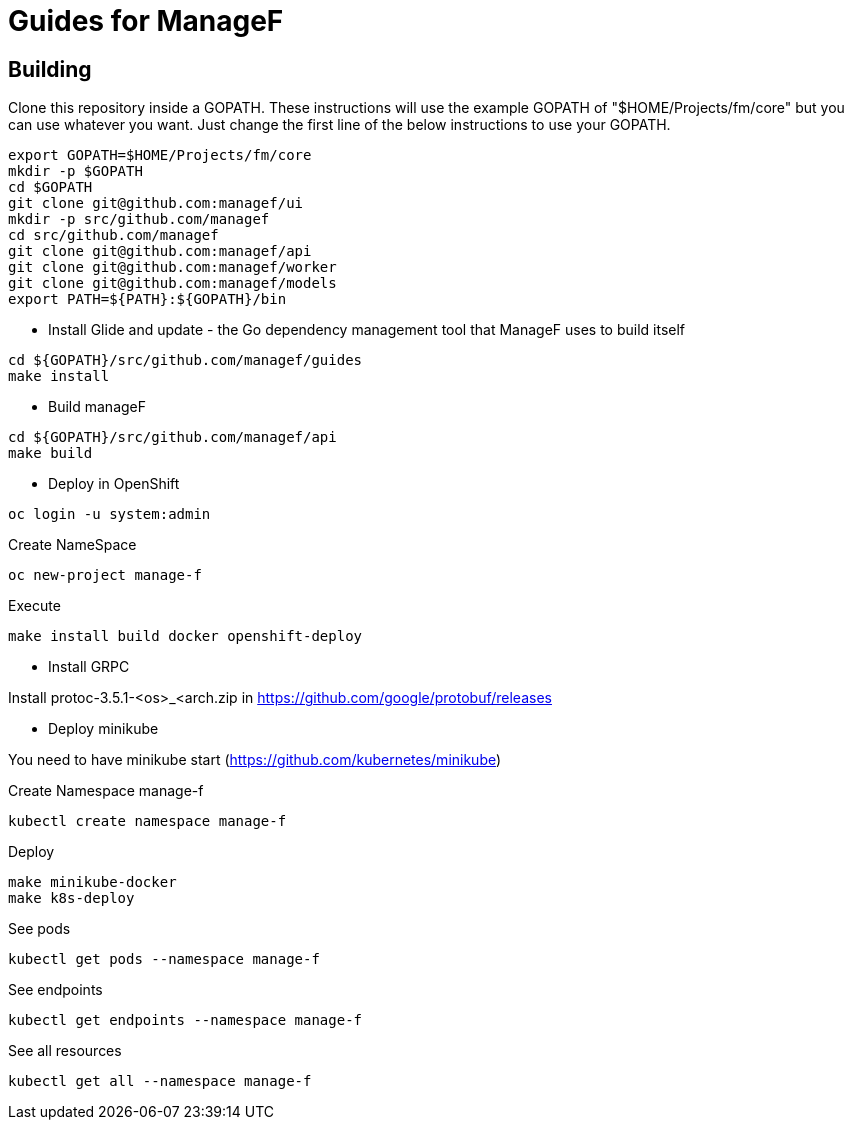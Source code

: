# Guides for ManageF



## Building

Clone this repository inside a GOPATH.
These instructions will use the example GOPATH of "$HOME/Projects/fm/core" but you can use whatever you want. Just change the first line of the below instructions to use your GOPATH.


[source,shell]
----
    
export GOPATH=$HOME/Projects/fm/core
mkdir -p $GOPATH
cd $GOPATH
git clone git@github.com:managef/ui
mkdir -p src/github.com/managef
cd src/github.com/managef
git clone git@github.com:managef/api
git clone git@github.com:managef/worker
git clone git@github.com:managef/models
export PATH=${PATH}:${GOPATH}/bin

----

* Install Glide and update - the Go dependency management tool that ManageF uses to build itself

[source,shell]
----
cd ${GOPATH}/src/github.com/managef/guides
make install
----


* Build manageF

[source,shell]
----
cd ${GOPATH}/src/github.com/managef/api
make build
----


* Deploy in OpenShift


----
oc login -u system:admin
----
Create NameSpace
----
oc new-project manage-f
----

Execute
----
make install build docker openshift-deploy
----
* Install GRPC

Install protoc-3.5.1-<os>_<arch.zip in https://github.com/google/protobuf/releases

* Deploy minikube

You need to have minikube start (https://github.com/kubernetes/minikube)

Create Namespace manage-f
----
kubectl create namespace manage-f
----
Deploy
----
make minikube-docker
make k8s-deploy
----

See pods
----
kubectl get pods --namespace manage-f
----

See endpoints
----
kubectl get endpoints --namespace manage-f
----

See all resources
----
kubectl get all --namespace manage-f
----